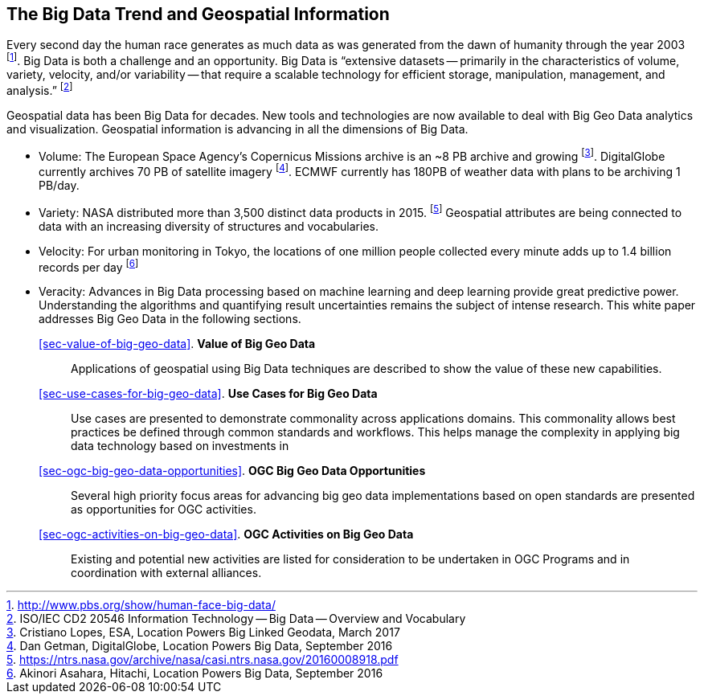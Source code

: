 
== The Big Data Trend and Geospatial Information
Every second day the human race generates as much data as was generated from the dawn of humanity through the year 2003 footnote:[http://www.pbs.org/show/human-face-big-data/]. Big Data is both a challenge and an opportunity. Big Data is "`extensive datasets -- primarily in the characteristics of volume, variety, velocity, and/or variability -- that require a scalable technology for efficient storage, manipulation, management, and analysis.`" footnote:[ISO/IEC CD2 20546 Information Technology -- Big Data -- Overview and Vocabulary]

Geospatial data has been Big Data for decades. New tools and technologies are now available to deal with Big Geo Data analytics and visualization. Geospatial information is advancing in all the dimensions of Big Data.

* Volume: The European Space Agency's Copernicus Missions archive is an ~8 PB archive and growing footnote:[Cristiano Lopes, ESA, Location Powers Big Linked Geodata, March 2017]. DigitalGlobe currently archives 70 PB of satellite imagery footnote:[Dan Getman, DigitalGlobe, Location Powers Big Data, September 2016]. ECMWF currently has 180PB of weather data with plans to be archiving 1 PB/day.
* Variety: NASA distributed more than 3,500 distinct data products in 2015. footnote:[https://ntrs.nasa.gov/archive/nasa/casi.ntrs.nasa.gov/20160008918.pdf] Geospatial attributes are being connected to data with an increasing diversity of structures and vocabularies.
* Velocity: For urban monitoring in Tokyo, the locations of one million people collected every minute adds up to 1.4 billion records per day footnote:[Akinori Asahara, Hitachi, Location Powers Big Data, September 2016]
* Veracity: Advances in Big Data processing based on machine learning and deep learning provide great predictive power. Understanding the algorithms and quantifying result uncertainties remains the subject of intense research.
This white paper addresses Big Geo Data in the following sections.

<<sec-value-of-big-geo-data>>. *Value of Big Geo Data*:: Applications of geospatial using Big Data techniques are described to show the value of these new capabilities.

<<sec-use-cases-for-big-geo-data>>. *Use Cases for Big Geo Data*:: Use cases are presented to demonstrate commonality across applications domains. This commonality allows best practices be defined through common standards and workflows. This helps manage the complexity in applying big data technology based on investments in

<<sec-ogc-big-geo-data-opportunities>>. *OGC Big Geo Data Opportunities*:: Several high priority focus areas for advancing big geo data implementations based on open standards are presented as opportunities for OGC activities.

<<sec-ogc-activities-on-big-geo-data>>. *OGC Activities on Big Geo Data*:: Existing and potential new activities are listed for consideration to be undertaken in OGC Programs and in coordination with external alliances.

